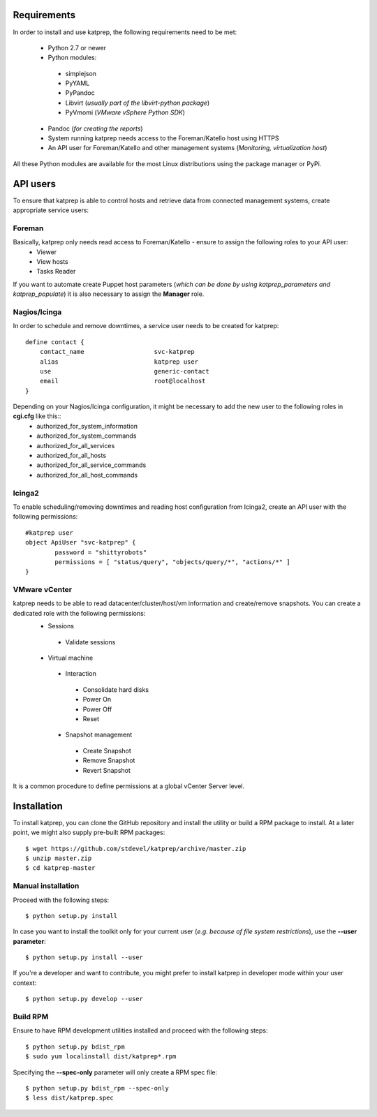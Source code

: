 ============
Requirements
============
In order to install and use katprep, the following requirements need to be met:

 * Python 2.7 or newer
 * Python modules:

  * simplejson
  * PyYAML
  * PyPandoc
  * Libvirt (*usually part of the libvirt-python package*)
  * PyVmomi (*VMware vSphere Python SDK*)

 * Pandoc (*for creating the reports*)
 * System running katprep needs access to the Foreman/Katello host using HTTPS
 * An API user for Foreman/Katello and other management systems (*Monitoring, virtualization host*)

All these Python modules are available for the most Linux distributions using the package manager or PyPi.

=========
API users
=========
To ensure that katprep is able to control hosts and retrieve data from connected management systems, create appropriate service users:

-------
Foreman
-------
Basically, katprep only needs read access to Foreman/Katello - ensure to assign the following roles to your API user:
  * Viewer
  * View hosts
  * Tasks Reader

If you want to automate create Puppet host parameters (*which can be done by using katprep_parameters and katprep_populate*) it is also necessary to assign the **Manager** role.

-------------
Nagios/Icinga
-------------
In order to schedule and remove downtimes, a service user needs to be created for katprep::

   define contact {
       contact_name                   svc-katprep
       alias                          katprep user
       use                            generic-contact
       email                          root@localhost
   }

Depending on your Nagios/Icinga configuration, it might be necessary to add the new user to the following roles in **cgi.cfg** like this::
 * authorized_for_system_information
 * authorized_for_system_commands
 * authorized_for_all_services
 * authorized_for_all_hosts
 * authorized_for_all_service_commands
 * authorized_for_all_host_commands

-------
Icinga2
-------
To enable scheduling/removing downtimes and reading host configuration from Icinga2, create an API user with the following permissions::

   #katprep user
   object ApiUser "svc-katprep" {
           password = "shittyrobots"
           permissions = [ "status/query", "objects/query/*", "actions/*" ]
   }

--------------
VMware vCenter
--------------
katprep needs to be able to read datacenter/cluster/host/vm information and create/remove snapshots. You can create a dedicated role with the following permissions:
 * Sessions

  * Validate sessions

 * Virtual machine

  * Interaction

   * Consolidate hard disks
   * Power On
   * Power Off
   * Reset

  * Snapshot management

   * Create Snapshot
   * Remove Snapshot
   * Revert Snapshot

It is a common procedure to define permissions at a global vCenter Server level.

============
Installation
============
To install katprep, you can clone the GitHub repository and install the utility or build a RPM package to install. At a later point, we might also supply pre-built RPM packages::

   $ wget https://github.com/stdevel/katprep/archive/master.zip
   $ unzip master.zip
   $ cd katprep-master

-------------------
Manual installation
-------------------
Proceed with the following steps::

   $ python setup.py install

In case you want to install the toolkit only for your current user (*e.g. because of file system restrictions*), use the **--user parameter**::

   $ python setup.py install --user

If you're a developer and want to contribute, you might prefer to install katprep in developer mode within your user context::

   $ python setup.py develop --user

---------
Build RPM
---------
Ensure to have RPM development utilities installed and proceed with the following steps::

   $ python setup.py bdist_rpm
   $ sudo yum localinstall dist/katprep*.rpm

Specifying the **--spec-only** parameter will only create a RPM spec file::

   $ python setup.py bdist_rpm --spec-only
   $ less dist/katprep.spec

